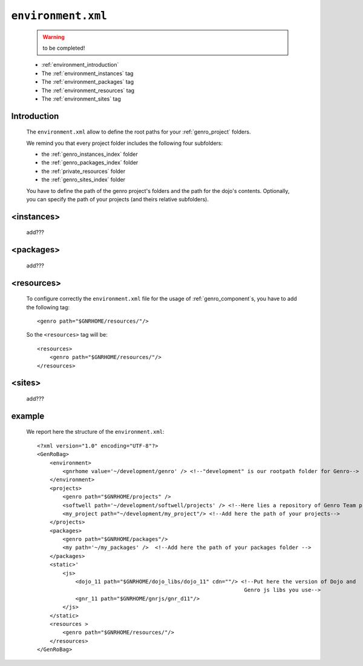 .. _gnr_environment:

===================
``environment.xml``
===================

    .. warning:: to be completed!
    
    .. image:: ../../images/projects/gnr/environment.png
    
    * :ref:`environment_introduction`
    * The :ref:`environment_instances` tag
    * The :ref:`environment_packages` tag
    * The :ref:`environment_resources` tag
    * The :ref:`environment_sites` tag
    
.. _environment_introduction:
    
Introduction
============

    The ``environment.xml`` allow to define the root paths for your
    :ref:`genro_project` folders.
    
    We remind you that every project folder includes the following four subfolders:
    
    * the :ref:`genro_instances_index` folder
    * the :ref:`genro_packages_index` folder
    * the :ref:`private_resources` folder
    * the :ref:`genro_sites_index` folder
    
    You have to define the path of the genro project's folders and the path for the
    dojo's contents. Optionally, you can specify the path of your projects (and theirs
    relative subfolders).
    
.. _environment_instances:

<instances>
===========

    add???
    
.. _environment_packages:

<packages>
==========

    add???
    
.. _environment_resources:

<resources>
===========

    To configure correctly the ``environment.xml`` file for the usage of :ref:`genro_component`\s,
    you have to add the following tag::
    
       <genro path="$GNRHOME/resources/"/>
       
    So the ``<resources>`` tag will be::
    
       <resources>
           <genro path="$GNRHOME/resources/"/>
       </resources>
       
    .. _environment_sites:

<sites>
=======

    add???
    
    .. _environment_example:
    
example
=======
    
    We report here the structure of the ``environment.xml``::
    
        <?xml version="1.0" encoding="UTF-8"?>
        <GenRoBag>
            <environment>
                <gnrhome value='~/development/genro' /> <!--"development" is our rootpath folder for Genro-->
            </environment>
            <projects>
                <genro path="$GNRHOME/projects" />
                <softwell path='~/development/softwell/projects' /> <!--Here lies a repository of Genro Team project-->
                <my_project path="~/development/my_project"/> <!--Add here the path of your projects-->
            </projects>
            <packages>
                <genro path="$GNRHOME/packages"/>
                <my path='~/my_packages' />  <!--Add here the path of your packages folder -->
            </packages>
            <static>'
                <js>
                    <dojo_11 path="$GNRHOME/dojo_libs/dojo_11" cdn=""/> <!--Put here the version of Dojo and
                                                                         Genro js libs you use-->
                    <gnr_11 path="$GNRHOME/gnrjs/gnr_d11"/>
                </js>
            </static>
            <resources >
                <genro path="$GNRHOME/resources/"/>
            </resources>
        </GenRoBag>
                